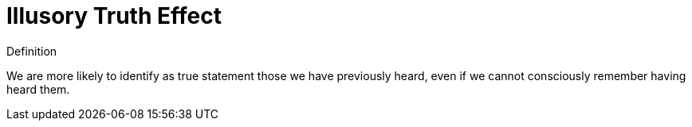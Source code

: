 = Illusory Truth Effect

.Definition
****
We are more likely to identify as true statement those we have previously heard, even if we cannot consciously remember having heard them.
****
